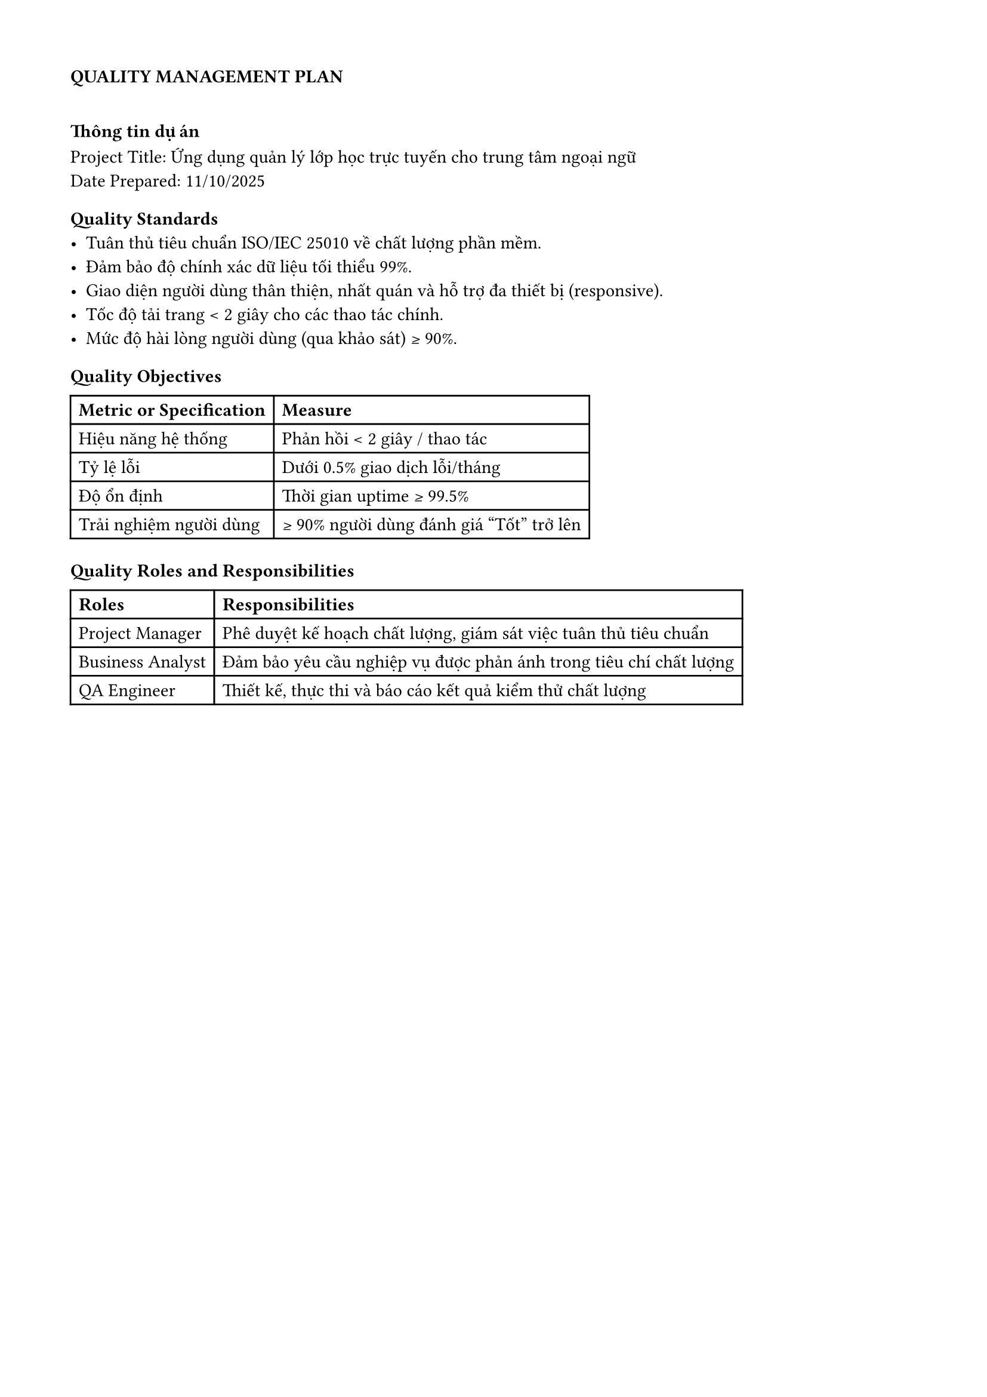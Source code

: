 #set page(header: none, footer: none, margin: 1.5cm)
=== *QUALITY MANAGEMENT PLAN*

#v(10pt)

=== Thông tin dự án
**Project Title:** Ứng dụng quản lý lớp học trực tuyến cho trung tâm ngoại ngữ \
**Date Prepared:** 11/10/2025

=== Quality Standards
- Tuân thủ tiêu chuẩn ISO/IEC 25010 về chất lượng phần mềm.  
- Đảm bảo độ chính xác dữ liệu tối thiểu 99%.  
- Giao diện người dùng thân thiện, nhất quán và hỗ trợ đa thiết bị (responsive).  
- Tốc độ tải trang < 2 giây cho các thao tác chính.  
- Mức độ hài lòng người dùng (qua khảo sát) ≥ 90%.  

=== Quality Objectives
#table(
  columns: 2,
  [*Metric or Specification*], [*Measure*],
  [Hiệu năng hệ thống], [Phản hồi < 2 giây / thao tác],
  [Tỷ lệ lỗi], [Dưới 0.5% giao dịch lỗi/tháng],
  [Độ ổn định], [Thời gian uptime ≥ 99.5%],
  [Trải nghiệm người dùng], [≥ 90% người dùng đánh giá “Tốt” trở lên],
)

=== Quality Roles and Responsibilities
#table(
  columns: 2,
  [*Roles*], [*Responsibilities*],
  [Project Manager], [Phê duyệt kế hoạch chất lượng, giám sát việc tuân thủ tiêu chuẩn],
  [Business Analyst], [Đảm bảo yêu cầu nghiệp vụ được phản ánh trong tiêu chí chất lượng],
  [QA Engineer], [Thiết kế, thực thi và báo cáo kết quả kiểm thử chất lượng],
)

#pagebreak()

=== Deliverables and Processes Subject to Quality Review
#table(
  columns: 2,
  [*Deliverables*], [*Processes*],
  [Tài liệu yêu cầu nghiệp vụ (SRS)], [Review chéo bởi nhóm kỹ thuật và BA],
  [Giao diện ứng dụng (UI/UX)], [Kiểm thử khả dụng (Usability testing)],
  [Module quản lý lớp học], [Kiểm thử tích hợp và phản hồi người dùng],
  [Báo cáo học viên & giảng viên], [Kiểm thử dữ liệu và hiệu năng],
)

=== Quality Management Approach
- Sử dụng mô hình kiểm thử theo giai đoạn (unit → integration → UAT).  
- Áp dụng công cụ tự động kiểm thử giao diện (Selenium) và API (Postman).  
- Báo cáo chất lượng được cập nhật mỗi sprint.  
- Các vấn đề phát hiện được ghi nhận và xử lý trong hệ thống quản lý lỗi (Jira).

=== Quality Control Approach
- Mỗi chức năng sẽ có tiêu chí chấp nhận rõ ràng.  
- Thực hiện kiểm thử hồi quy sau mỗi lần cập nhật.  
- Áp dụng checklist review cho tài liệu và mã nguồn.  
- Đánh giá định kỳ hàng tháng giữa PM, QA, và đại diện người dùng.

=== Applicable Quality Procedures
- Tuân thủ quy trình phát triển phần mềm Agile (Scrum).  
- Áp dụng code review bắt buộc ≥ 2 người duyệt.  
- Lưu trữ tài liệu và báo cáo kiểm thử trên SharePoint nội bộ.  
- Báo cáo kết quả chất lượng được lưu trong repository “project-docs”.

=== AI Usage Note
- Prompt: Hãy vào vai PM hoặc BA và giúp tôi điền vào form quản lý chất lượng theo dự án của tôi
- Tất cả nội dung đã được giữ nguyên so với bản gốc của GPT.
